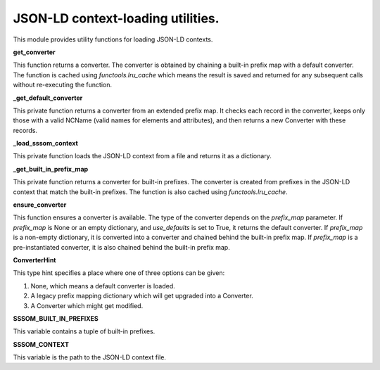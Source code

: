 .. _context:

JSON-LD context-loading utilities.
==================================

This module provides utility functions for loading JSON-LD contexts.


**get_converter**

This function returns a converter. The converter is obtained by chaining a built-in prefix map with a default converter. The function is cached using `functools.lru_cache` which means the result is saved and returned for any subsequent calls without re-executing the function.

**_get_default_converter**

This private function returns a converter from an extended prefix map. It checks each record in the converter, keeps only those with a valid NCName (valid names for elements and attributes), and then returns a new Converter with these records.

**_load_sssom_context**

This private function loads the JSON-LD context from a file and returns it as a dictionary.

**_get_built_in_prefix_map**

This private function returns a converter for built-in prefixes. The converter is created from prefixes in the JSON-LD context that match the built-in prefixes. The function is also cached using `functools.lru_cache`.

**ensure_converter**

This function ensures a converter is available. The type of the converter depends on the `prefix_map` parameter. If `prefix_map` is None or an empty dictionary, and `use_defaults` is set to True, it returns the default converter. If `prefix_map` is a non-empty dictionary, it is converted into a converter and chained behind the built-in prefix map. If `prefix_map` is a pre-instantiated converter, it is also chained behind the built-in prefix map.

**ConverterHint**

This type hint specifies a place where one of three options can be given:

1. None, which means a default converter is loaded.
2. A legacy prefix mapping dictionary which will get upgraded into a Converter.
3. A Converter which might get modified. 

**SSSOM_BUILT_IN_PREFIXES**

This variable contains a tuple of built-in prefixes.

**SSSOM_CONTEXT**

This variable is the path to the JSON-LD context file.


